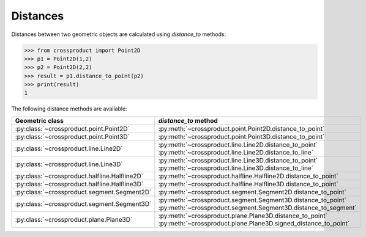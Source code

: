 
Distances
=========

Distances between two geometric objects are calculated using `distance_to` methods:

.. code-block:: python

   >>> from crossproduct import Point2D
   >>> p1 = Point2D(1,2)
   >>> p2 = Point2D(2,2)
   >>> result = p1.distance_to_point(p2)
   >>> print(result)
   1

The following distance methods are available:

+----------------------------------------------------------------------------+---------------------------------------------------------------------+
| Geometric class                                                            | `distance_to` method                                                |
+============================================================================+=====================================================================+
| :py:class:`~crossproduct.point.Point2D`                                    | :py:meth:`~crossproduct.point.Point2D.distance_to_point`            |
+----------------------------------------------------------------------------+---------------------------------------------------------------------+
| :py:class:`~crossproduct.point.Point3D`                                    | :py:meth:`~crossproduct.point.Point3D.distance_to_point`            |
+----------------------------------------------------------------------------+---------------------------------------------------------------------+
| :py:class:`~crossproduct.line.Line2D`                                      | :py:meth:`~crossproduct.line.Line2D.distance_to_point`              |
|                                                                            | :py:meth:`~crossproduct.line.Line2D.distance_to_line`               |
+----------------------------------------------------------------------------+---------------------------------------------------------------------+
| :py:class:`~crossproduct.line.Line3D`                                      | :py:meth:`~crossproduct.line.Line3D.distance_to_point`              |
|                                                                            | :py:meth:`~crossproduct.line.Line3D.distance_to_line`               |
+----------------------------------------------------------------------------+---------------------------------------------------------------------+
| :py:class:`~crossproduct.halfline.Halfline2D`                              | :py:meth:`~crossproduct.halfline.Halfline2D.distance_to_point`      |
+----------------------------------------------------------------------------+---------------------------------------------------------------------+
| :py:class:`~crossproduct.halfline.Halfline3D`                              | :py:meth:`~crossproduct.halfline.Halfline3D.distance_to_point`      |
+----------------------------------------------------------------------------+---------------------------------------------------------------------+
| :py:class:`~crossproduct.segment.Segment2D`                                | :py:meth:`~crossproduct.segment.Segment2D.distance_to_point`        |
+----------------------------------------------------------------------------+---------------------------------------------------------------------+
| :py:class:`~crossproduct.segment.Segment3D`                                | :py:meth:`~crossproduct.segment.Segment3D.distance_to_point`        |
|                                                                            | :py:meth:`~crossproduct.segment.Segment3D.distance_to_segment`      |
+----------------------------------------------------------------------------+---------------------------------------------------------------------+
| :py:class:`~crossproduct.plane.Plane3D`                                    | :py:meth:`~crossproduct.plane.Plane3D.distance_to_point`            |
|                                                                            | :py:meth:`~crossproduct.plane.Plane3D.signed_distance_to_point`     |
+----------------------------------------------------------------------------+---------------------------------------------------------------------+